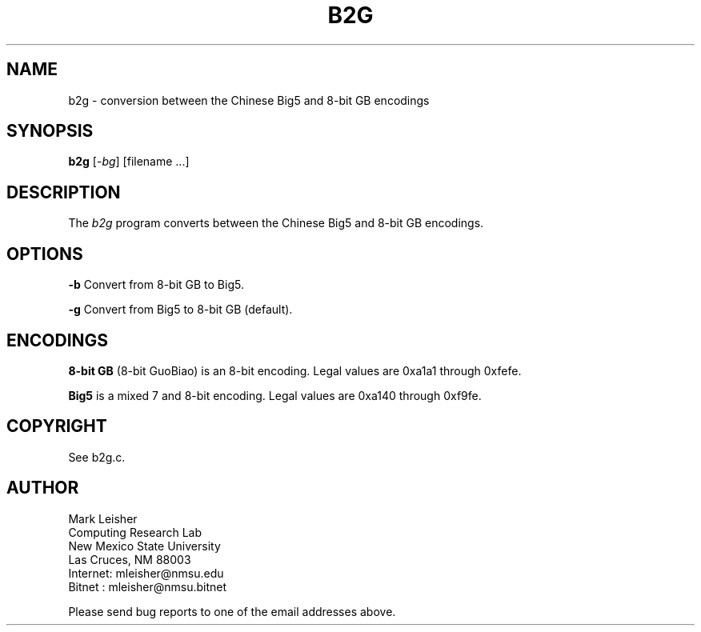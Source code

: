 .TH B2G 1 "21 December 1990" "Public Domain" "Chinese Utility"
.SH NAME
b2g \- conversion between the Chinese Big5 and 8-bit GB encodings
.SH SYNOPSIS
.B b2g
[-\fIbg\fR] [filename ...]
.SH DESCRIPTION
The \fIb2g\fP program converts between the Chinese Big5 and 8-bit GB
encodings.
.SH OPTIONS
\fB\-b\fR Convert from 8-bit GB to Big5.
.sp
\fB\-g\fR Convert from Big5 to 8-bit GB (default).
.SH ENCODINGS
\fB8-bit GB\fR (8-bit GuoBiao) is an 8-bit encoding.  Legal values are
0xa1a1 through 0xfefe.
.sp
\fBBig5\fR is a mixed 7 and 8-bit encoding.  Legal
values are 0xa140 through 0xf9fe.
.SH COPYRIGHT
See b2g.c.
.SH AUTHOR
.nf
Mark Leisher
Computing Research Lab
New Mexico State University
Las Cruces, NM 88003
Internet: mleisher@nmsu.edu
Bitnet  : mleisher@nmsu.bitnet
.fi
.sp
Please send bug reports to one of the email addresses above.

